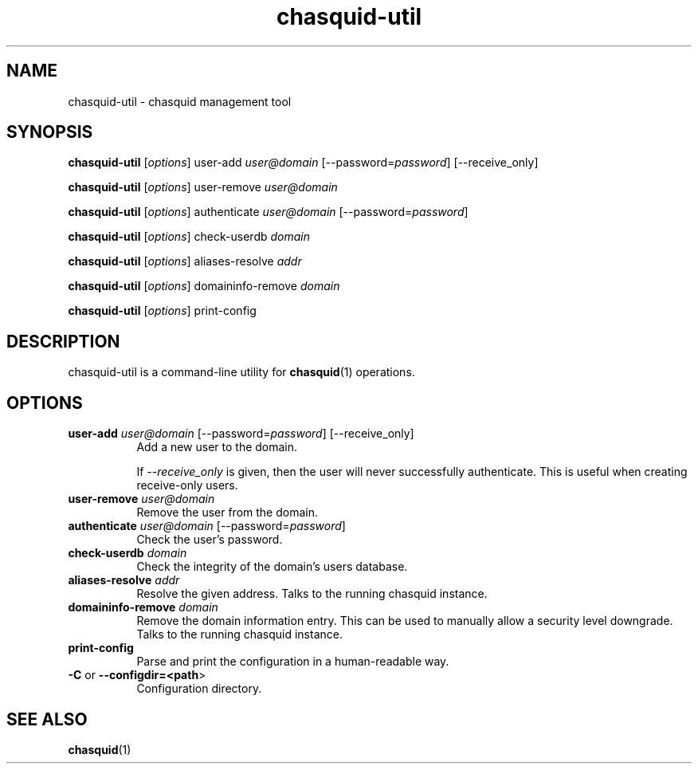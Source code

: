 .\" Automatically generated by Pod::Man 4.14 (Pod::Simple 3.43)
.\"
.\" Standard preamble:
.\" ========================================================================
.de Sp \" Vertical space (when we can't use .PP)
.if t .sp .5v
.if n .sp
..
.de Vb \" Begin verbatim text
.ft CW
.nf
.ne \\$1
..
.de Ve \" End verbatim text
.ft R
.fi
..
.\" Set up some character translations and predefined strings.  \*(-- will
.\" give an unbreakable dash, \*(PI will give pi, \*(L" will give a left
.\" double quote, and \*(R" will give a right double quote.  \*(C+ will
.\" give a nicer C++.  Capital omega is used to do unbreakable dashes and
.\" therefore won't be available.  \*(C` and \*(C' expand to `' in nroff,
.\" nothing in troff, for use with C<>.
.tr \(*W-
.ds C+ C\v'-.1v'\h'-1p'\s-2+\h'-1p'+\s0\v'.1v'\h'-1p'
.ie n \{\
.    ds -- \(*W-
.    ds PI pi
.    if (\n(.H=4u)&(1m=24u) .ds -- \(*W\h'-12u'\(*W\h'-12u'-\" diablo 10 pitch
.    if (\n(.H=4u)&(1m=20u) .ds -- \(*W\h'-12u'\(*W\h'-8u'-\"  diablo 12 pitch
.    ds L" ""
.    ds R" ""
.    ds C` ""
.    ds C' ""
'br\}
.el\{\
.    ds -- \|\(em\|
.    ds PI \(*p
.    ds L" ``
.    ds R" ''
.    ds C`
.    ds C'
'br\}
.\"
.\" Escape single quotes in literal strings from groff's Unicode transform.
.ie \n(.g .ds Aq \(aq
.el       .ds Aq '
.\"
.\" If the F register is >0, we'll generate index entries on stderr for
.\" titles (.TH), headers (.SH), subsections (.SS), items (.Ip), and index
.\" entries marked with X<> in POD.  Of course, you'll have to process the
.\" output yourself in some meaningful fashion.
.\"
.\" Avoid warning from groff about undefined register 'F'.
.de IX
..
.nr rF 0
.if \n(.g .if rF .nr rF 1
.if (\n(rF:(\n(.g==0)) \{\
.    if \nF \{\
.        de IX
.        tm Index:\\$1\t\\n%\t"\\$2"
..
.        if !\nF==2 \{\
.            nr % 0
.            nr F 2
.        \}
.    \}
.\}
.rr rF
.\"
.\" Accent mark definitions (@(#)ms.acc 1.5 88/02/08 SMI; from UCB 4.2).
.\" Fear.  Run.  Save yourself.  No user-serviceable parts.
.    \" fudge factors for nroff and troff
.if n \{\
.    ds #H 0
.    ds #V .8m
.    ds #F .3m
.    ds #[ \f1
.    ds #] \fP
.\}
.if t \{\
.    ds #H ((1u-(\\\\n(.fu%2u))*.13m)
.    ds #V .6m
.    ds #F 0
.    ds #[ \&
.    ds #] \&
.\}
.    \" simple accents for nroff and troff
.if n \{\
.    ds ' \&
.    ds ` \&
.    ds ^ \&
.    ds , \&
.    ds ~ ~
.    ds /
.\}
.if t \{\
.    ds ' \\k:\h'-(\\n(.wu*8/10-\*(#H)'\'\h"|\\n:u"
.    ds ` \\k:\h'-(\\n(.wu*8/10-\*(#H)'\`\h'|\\n:u'
.    ds ^ \\k:\h'-(\\n(.wu*10/11-\*(#H)'^\h'|\\n:u'
.    ds , \\k:\h'-(\\n(.wu*8/10)',\h'|\\n:u'
.    ds ~ \\k:\h'-(\\n(.wu-\*(#H-.1m)'~\h'|\\n:u'
.    ds / \\k:\h'-(\\n(.wu*8/10-\*(#H)'\z\(sl\h'|\\n:u'
.\}
.    \" troff and (daisy-wheel) nroff accents
.ds : \\k:\h'-(\\n(.wu*8/10-\*(#H+.1m+\*(#F)'\v'-\*(#V'\z.\h'.2m+\*(#F'.\h'|\\n:u'\v'\*(#V'
.ds 8 \h'\*(#H'\(*b\h'-\*(#H'
.ds o \\k:\h'-(\\n(.wu+\w'\(de'u-\*(#H)/2u'\v'-.3n'\*(#[\z\(de\v'.3n'\h'|\\n:u'\*(#]
.ds d- \h'\*(#H'\(pd\h'-\w'~'u'\v'-.25m'\f2\(hy\fP\v'.25m'\h'-\*(#H'
.ds D- D\\k:\h'-\w'D'u'\v'-.11m'\z\(hy\v'.11m'\h'|\\n:u'
.ds th \*(#[\v'.3m'\s+1I\s-1\v'-.3m'\h'-(\w'I'u*2/3)'\s-1o\s+1\*(#]
.ds Th \*(#[\s+2I\s-2\h'-\w'I'u*3/5'\v'-.3m'o\v'.3m'\*(#]
.ds ae a\h'-(\w'a'u*4/10)'e
.ds Ae A\h'-(\w'A'u*4/10)'E
.    \" corrections for vroff
.if v .ds ~ \\k:\h'-(\\n(.wu*9/10-\*(#H)'\s-2\u~\d\s+2\h'|\\n:u'
.if v .ds ^ \\k:\h'-(\\n(.wu*10/11-\*(#H)'\v'-.4m'^\v'.4m'\h'|\\n:u'
.    \" for low resolution devices (crt and lpr)
.if \n(.H>23 .if \n(.V>19 \
\{\
.    ds : e
.    ds 8 ss
.    ds o a
.    ds d- d\h'-1'\(ga
.    ds D- D\h'-1'\(hy
.    ds th \o'bp'
.    ds Th \o'LP'
.    ds ae ae
.    ds Ae AE
.\}
.rm #[ #] #H #V #F C
.\" ========================================================================
.\"
.IX Title "chasquid-util 1"
.TH chasquid-util 1 "2023-12-03" "" ""
.\" For nroff, turn off justification.  Always turn off hyphenation; it makes
.\" way too many mistakes in technical documents.
.if n .ad l
.nh
.SH "NAME"
chasquid\-util \- chasquid management tool
.SH "SYNOPSIS"
.IX Header "SYNOPSIS"
\&\fBchasquid-util\fR [\fIoptions\fR] user-add \fIuser@domain\fR [\-\-password=\fIpassword\fR] [\-\-receive_only]
.PP
\&\fBchasquid-util\fR [\fIoptions\fR] user-remove \fIuser@domain\fR
.PP
\&\fBchasquid-util\fR [\fIoptions\fR] authenticate \fIuser@domain\fR [\-\-password=\fIpassword\fR]
.PP
\&\fBchasquid-util\fR [\fIoptions\fR] check-userdb \fIdomain\fR
.PP
\&\fBchasquid-util\fR [\fIoptions\fR] aliases-resolve \fIaddr\fR
.PP
\&\fBchasquid-util\fR [\fIoptions\fR] domaininfo-remove \fIdomain\fR
.PP
\&\fBchasquid-util\fR [\fIoptions\fR] print-config
.SH "DESCRIPTION"
.IX Header "DESCRIPTION"
chasquid-util is a command-line utility for \fBchasquid\fR\|(1) operations.
.SH "OPTIONS"
.IX Header "OPTIONS"
.IP "\fBuser-add\fR \fIuser@domain\fR [\-\-password=\fIpassword\fR] [\-\-receive_only]" 8
.IX Item "user-add user@domain [--password=password] [--receive_only]"
Add a new user to the domain.
.Sp
If \fI\-\-receive_only\fR is given, then the user will never successfully
authenticate. This is useful when creating receive-only users.
.IP "\fBuser-remove\fR \fIuser@domain\fR" 8
.IX Item "user-remove user@domain"
Remove the user from the domain.
.IP "\fBauthenticate\fR \fIuser@domain\fR [\-\-password=\fIpassword\fR]" 8
.IX Item "authenticate user@domain [--password=password]"
Check the user's password.
.IP "\fBcheck-userdb\fR \fIdomain\fR" 8
.IX Item "check-userdb domain"
Check the integrity of the domain's users database.
.IP "\fBaliases-resolve\fR \fIaddr\fR" 8
.IX Item "aliases-resolve addr"
Resolve the given address. Talks to the running chasquid instance.
.IP "\fBdomaininfo-remove\fR \fIdomain\fR" 8
.IX Item "domaininfo-remove domain"
Remove the domain information entry. This can be used to manually allow a
security level downgrade. Talks to the running chasquid instance.
.IP "\fBprint-config\fR" 8
.IX Item "print-config"
Parse and print the configuration in a human-readable way.
.IP "\fB\-C\fR or \fB\-\-configdir=<path\fR>" 8
.IX Item "-C or --configdir=<path>"
Configuration directory.
.SH "SEE ALSO"
.IX Header "SEE ALSO"
\&\fBchasquid\fR\|(1)

